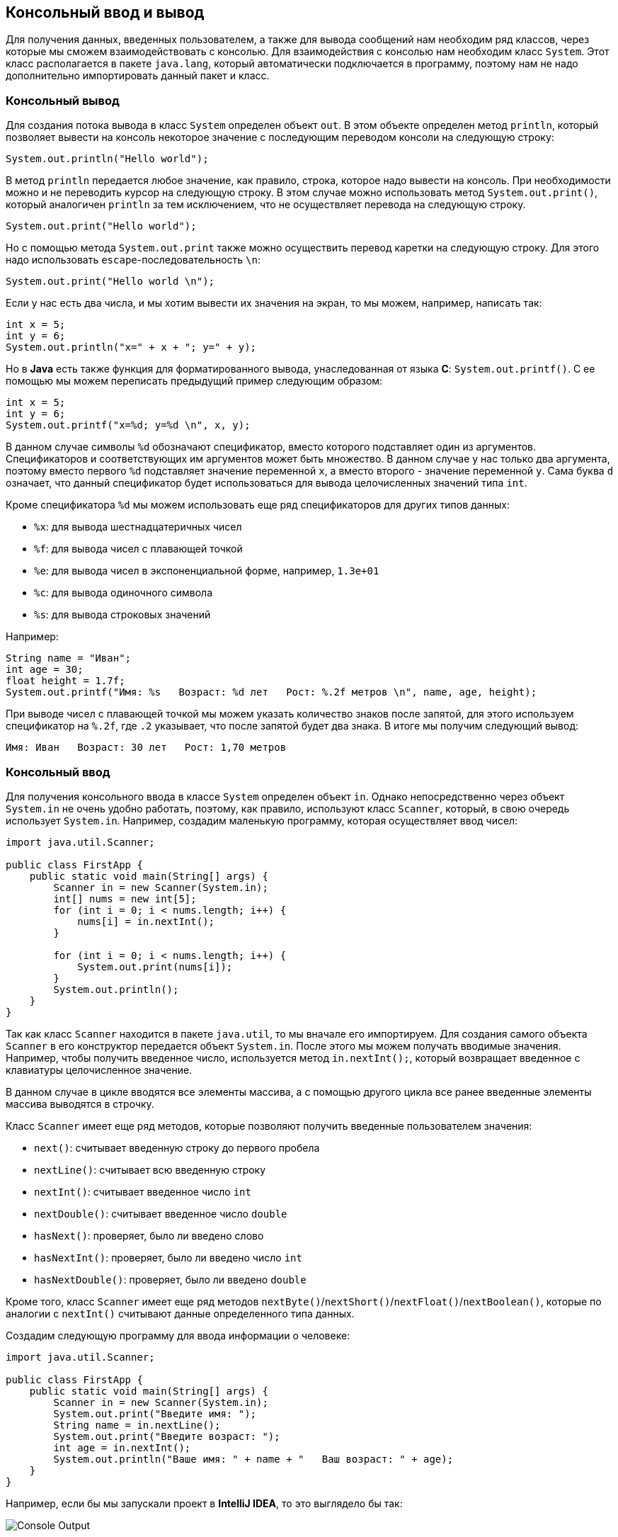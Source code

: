 == Консольный ввод и вывод

Для получения данных, введенных пользователем, а также для вывода сообщений нам необходим ряд классов, через которые мы сможем взаимодействовать с консолью.  Для взаимодействия с консолью нам необходим класс `System`. Этот класс располагается в пакете `java.lang`, который автоматически подключается в программу, поэтому нам не надо дополнительно импортировать данный пакет и класс.

=== Консольный вывод

Для создания потока вывода в класс `System` определен объект `out`. В этом объекте определен метод `println`, который позволяет вывести на консоль некоторое значение с последующим переводом консоли на следующую строку:

[source, java]
----
System.out.println("Hello world");
----

В метод `println` передается любое значение, как правило, строка, которое надо вывести на консоль. При необходимости можно и не переводить курсор на следующую строку. В этом случае можно использовать метод `System.out.print()`, который аналогичен `println` за тем исключением, что не осуществляет перевода на следующую строку.

[source, java]
----
System.out.print("Hello world");
----

Но с помощью метода `System.out.print` также можно осуществить перевод каретки на следующую строку. Для этого надо использовать `escape`-последовательность `\n`:

[source, java]
----
System.out.print("Hello world \n");
----

Если у нас есть два числа, и мы хотим вывести их значения на экран, то мы можем, например, написать так:

[source, java]
----
int x = 5;
int y = 6;
System.out.println("x=" + x + "; y=" + y);
----

Но в *Java* есть также функция для форматированного вывода, унаследованная от языка *С*: `System.out.printf()`. С ее помощью мы можем переписать предыдущий пример следующим образом:

[source, java]
----
int x = 5;
int y = 6;
System.out.printf("x=%d; y=%d \n", x, y);
----

В данном случае символы `%d` обозначают спецификатор, вместо которого подставляет один из аргументов. Спецификаторов и соответствующих им аргументов может быть множество. В данном случае у нас только два аргумента, поэтому вместо первого `%d` подставляет значение переменной `x`, а вместо второго - значение переменной `y`. Сама буква `d` означает, что данный спецификатор будет использоваться для вывода целочисленных значений типа `int`.

Кроме спецификатора `%d` мы можем использовать еще ряд спецификаторов для других типов данных:

* `%x`: для вывода шестнадцатеричных чисел
* `%f`: для вывода чисел с плавающей точкой
* `%e`: для вывода чисел в экспоненциальной форме, например, `1.3e+01`
* `%c`: для вывода одиночного символа
* `%s`: для вывода строковых значений

Например:

[source, java]
----
String name = "Иван";
int age = 30;
float height = 1.7f;
System.out.printf("Имя: %s   Возраст: %d лет   Рост: %.2f метров \n", name, age, height);
----

При выводе чисел с плавающей точкой мы можем указать количество знаков после запятой, для этого используем спецификатор на `%.2f`, где `.2` указывает, что после запятой будет два знака. В итоге мы получим следующий вывод:

[source, output]
----
Имя: Иван   Возраст: 30 лет   Рост: 1,70 метров
----

=== Консольный ввод

Для получения консольного ввода в классе `System` определен объект `in`. Однако непосредственно через объект `System.in` не очень удобно работать, поэтому, как правило, используют класс `Scanner`, который, в свою очередь использует `System.in`. Например, создадим маленькую программу, которая осуществляет ввод чисел:

[source, java]
----
import java.util.Scanner;

public class FirstApp {
    public static void main(String[] args) {
        Scanner in = new Scanner(System.in);
        int[] nums = new int[5];
        for (int i = 0; i < nums.length; i++) {
            nums[i] = in.nextInt();
        }

        for (int i = 0; i < nums.length; i++) {
            System.out.print(nums[i]);
        }
        System.out.println();
    }
}
----

Так как класс `Scanner` находится в пакете `java.util`, то мы вначале его импортируем. Для создания самого объекта `Scanner` в его конструктор передается объект `System.in`. После этого мы можем получать вводимые значения. Например, чтобы получить введенное число, используется метод `in.nextInt();`, который возвращает введенное с клавиатуры целочисленное значение.

В данном случае в цикле вводятся все элементы массива, а с помощью другого цикла все ранее введенные элементы массива выводятся в строчку.

Класс `Scanner` имеет еще ряд методов, которые позволяют получить введенные пользователем значения:

* `next()`: считывает введенную строку до первого пробела
* `nextLine()`: считывает всю введенную строку
* `nextInt()`: считывает введенное число `int`
* `nextDouble()`: считывает введенное число `double`
* `hasNext()`: проверяет, было ли введено слово
* `hasNextInt()`: проверяет, было ли введено число `int`
* `hasNextDouble()`: проверяет, было ли введено `double`

Кроме того, класс `Scanner` имеет еще ряд методов `nextByte()`/`nextShort()`/`nextFloat()`/`nextBoolean()`, которые по аналогии с `nextInt()` считывают данные определенного типа данных.

Создадим следующую программу для ввода информации о человеке:

[source, java]
----
import java.util.Scanner;

public class FirstApp {
    public static void main(String[] args) {
        Scanner in = new Scanner(System.in);
        System.out.print("Введите имя: ");
        String name = in.nextLine();
        System.out.print("Введите возраст: ");
        int age = in.nextInt();
        System.out.println("Ваше имя: " + name + "   Ваш возраст: " + age);
    }
}
----

Например, если бы мы запускали проект в *IntelliJ IDEA*, то это выглядело бы так:

image::/assets/img/java/basics/language/console-output.png[Console Output]

=== Проблема с кириллическими символами

Нередко при вводе кириллических символов отображаются некорректные символы. В прицнипе проблема касается не только кириллических символов, но символов ряда других кодировок, отличающихся от латиницы. В этом случае надо настроить кодировку. Для этого можно пойти двумя путями.

Первый способ заключается в выборе кодировке в самой IDE. Для этого перейдем в меню *File -> Setting* или hotkey `Ctrl+Alt+S`.

Нам откроется окно настроек проекта, где в самом низу нам надо выбрать вместо кодировки по умолчанию `UTF-8` кодировку `windows-1251`:

image::/assets/img/java/basics/language/problem-encoding.png[Problem encoding]
